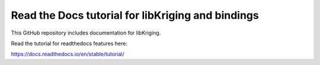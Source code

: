 Read the Docs tutorial for libKriging and bindings
=======================================

This GitHub repository includes documentation for libKriging.

Read the tutorial for readthedocs features here:

https://docs.readthedocs.io/en/stable/tutorial/
